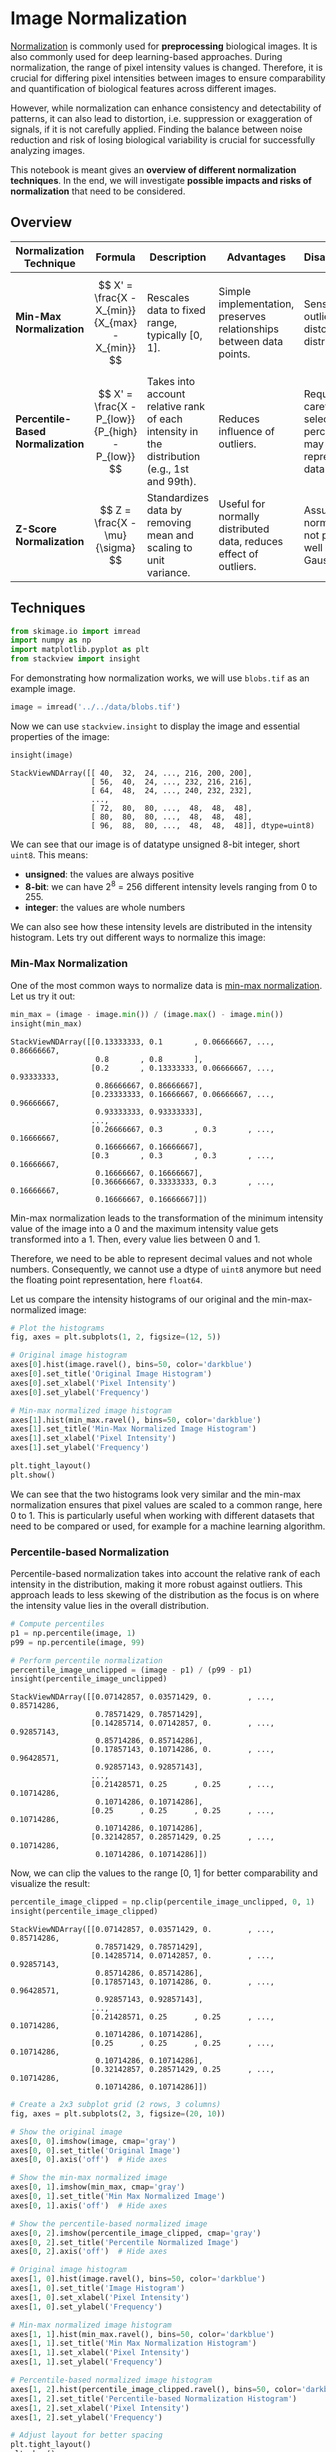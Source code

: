 * Image Normalization
  :PROPERTIES:
  :CUSTOM_ID: image-normalization
  :END:

[[https://en.wikipedia.org/wiki/Normalization_(image_processing)][Normalization]]
is commonly used for *preprocessing* biological images. It is also
commonly used for deep learning-based approaches. During normalization,
the range of pixel intensity values is changed. Therefore, it is crucial
for differing pixel intensities between images to ensure comparability
and quantification of biological features across different images.

However, while normalization can enhance consistency and detectability
of patterns, it can also lead to distortion, i.e. suppression or
exaggeration of signals, if it is not carefully applied. Finding the
balance between noise reduction and risk of losing biological
variability is crucial for successfully analyzing images.

This notebook is meant gives an *overview of different normalization
techniques*. In the end, we will investigate *possible impacts and risks
of normalization* that need to be considered.

** Overview
   :PROPERTIES:
   :CUSTOM_ID: overview
   :END:

| *Normalization Technique*        | *Formula*                                         | *Description*                                                                                | *Advantages*                                                        | *Disadvantages*                                                             |
|----------------------------------+---------------------------------------------------+----------------------------------------------------------------------------------------------+---------------------------------------------------------------------+-----------------------------------------------------------------------------|
| *Min-Max Normalization*          | \[ X' = \frac{X - X_{min}}{X_{max} - X_{min}} \]  | Rescales data to fixed range, typically [0, 1].                                              | Simple implementation, preserves relationships between data points. | Sensitivity to outliers can distort data distribution.                      |
| *Percentile-Based Normalization* | \[ X' = \frac{X - P_{low}}{P_{high} - P_{low}} \] | Takes into account relative rank of each intensity in the distribution (e.g., 1st and 99th). | Reduces influence of outliers.                                      | Requires careful selection of percentiles, may not represent all data well. |
| *Z-Score Normalization*          | \[ Z = \frac{X - \mu}{\sigma} \]                  | Standardizes data by removing mean and scaling to unit variance.                             | Useful for normally distributed data, reduces effect of outliers.   | Assumes normality, may not perform well with non-Gaussian data.             |

** Techniques
   :PROPERTIES:
   :CUSTOM_ID: techniques
   :END:

#+begin_src python
from skimage.io import imread
import numpy as np
import matplotlib.pyplot as plt
from stackview import insight
#+end_src

For demonstrating how normalization works, we will use =blobs.tif= as an
example image.

#+begin_src python
image = imread('../../data/blobs.tif')
#+end_src

Now we can use =stackview.insight= to display the image and essential
properties of the image:

#+begin_src python
insight(image)
#+end_src

#+begin_example
StackViewNDArray([[ 40,  32,  24, ..., 216, 200, 200],
                  [ 56,  40,  24, ..., 232, 216, 216],
                  [ 64,  48,  24, ..., 240, 232, 232],
                  ...,
                  [ 72,  80,  80, ...,  48,  48,  48],
                  [ 80,  80,  80, ...,  48,  48,  48],
                  [ 96,  88,  80, ...,  48,  48,  48]], dtype=uint8)
#+end_example

We can see that our image is of datatype unsigned 8-bit integer, short
=uint8=. This means:

- *unsigned*: the values are always positive
- *8-bit*: we can have 2^8 = 256 different intensity levels ranging from
  0 to 255.
- *integer*: the values are whole numbers

We can also see how these intensity levels are distributed in the
intensity histogram. Lets try out different ways to normalize this
image:

*** Min-Max Normalization
    :PROPERTIES:
    :CUSTOM_ID: min-max-normalization
    :END:

One of the most common ways to normalize data is
[[https://en.wikipedia.org/wiki/Feature_scaling#Methods][min-max
normalization]]. Let us try it out:

#+begin_src python
min_max = (image - image.min()) / (image.max() - image.min())
insight(min_max)
#+end_src

#+begin_example
StackViewNDArray([[0.13333333, 0.1       , 0.06666667, ..., 0.86666667,
                   0.8       , 0.8       ],
                  [0.2       , 0.13333333, 0.06666667, ..., 0.93333333,
                   0.86666667, 0.86666667],
                  [0.23333333, 0.16666667, 0.06666667, ..., 0.96666667,
                   0.93333333, 0.93333333],
                  ...,
                  [0.26666667, 0.3       , 0.3       , ..., 0.16666667,
                   0.16666667, 0.16666667],
                  [0.3       , 0.3       , 0.3       , ..., 0.16666667,
                   0.16666667, 0.16666667],
                  [0.36666667, 0.33333333, 0.3       , ..., 0.16666667,
                   0.16666667, 0.16666667]])
#+end_example

Min-max normalization leads to the transformation of the minimum
intensity value of the image into a 0 and the maximum intensity value
gets transformed into a 1. Then, every value lies between 0 and 1.

Therefore, we need to be able to represent decimal values and not whole
numbers. Consequently, we cannot use a dtype of =uint8= anymore but need
the floating point representation, here =float64=.

Let us compare the intensity histograms of our original and the
min-max-normalized image:

#+begin_src python
# Plot the histograms
fig, axes = plt.subplots(1, 2, figsize=(12, 5))  

# Original image histogram
axes[0].hist(image.ravel(), bins=50, color='darkblue')
axes[0].set_title('Original Image Histogram')
axes[0].set_xlabel('Pixel Intensity')
axes[0].set_ylabel('Frequency')

# Min-max normalized image histogram
axes[1].hist(min_max.ravel(), bins=50, color='darkblue')
axes[1].set_title('Min-Max Normalized Image Histogram')
axes[1].set_xlabel('Pixel Intensity')
axes[1].set_ylabel('Frequency')

plt.tight_layout()  
plt.show()
#+end_src

[[file:701ae97b1fec12582d67e21b9a9451c5988096d7.png]]

We can see that the two histograms look very similar and the min-max
normalization ensures that pixel values are scaled to a common range,
here 0 to 1. This is particularly useful when working with different
datasets that need to be compared or used, for example for a machine
learning algorithm.

*** Percentile-based Normalization
    :PROPERTIES:
    :CUSTOM_ID: percentile-based-normalization
    :END:

Percentile-based normalization takes into account the relative rank of
each intensity in the distribution, making it more robust against
outliers. This approach leads to less skewing of the distribution as the
focus is on where the intensity value lies in the overall distribution.

#+begin_src python
# Compute percentiles
p1 = np.percentile(image, 1)
p99 = np.percentile(image, 99)

# Perform percentile normalization
percentile_image_unclipped = (image - p1) / (p99 - p1)
insight(percentile_image_unclipped)
#+end_src

#+begin_example
StackViewNDArray([[0.07142857, 0.03571429, 0.        , ..., 0.85714286,
                   0.78571429, 0.78571429],
                  [0.14285714, 0.07142857, 0.        , ..., 0.92857143,
                   0.85714286, 0.85714286],
                  [0.17857143, 0.10714286, 0.        , ..., 0.96428571,
                   0.92857143, 0.92857143],
                  ...,
                  [0.21428571, 0.25      , 0.25      , ..., 0.10714286,
                   0.10714286, 0.10714286],
                  [0.25      , 0.25      , 0.25      , ..., 0.10714286,
                   0.10714286, 0.10714286],
                  [0.32142857, 0.28571429, 0.25      , ..., 0.10714286,
                   0.10714286, 0.10714286]])
#+end_example

Now, we can clip the values to the range [0, 1] for better comparability
and visualize the result:

#+begin_src python
percentile_image_clipped = np.clip(percentile_image_unclipped, 0, 1)  
insight(percentile_image_clipped)
#+end_src

#+begin_example
StackViewNDArray([[0.07142857, 0.03571429, 0.        , ..., 0.85714286,
                   0.78571429, 0.78571429],
                  [0.14285714, 0.07142857, 0.        , ..., 0.92857143,
                   0.85714286, 0.85714286],
                  [0.17857143, 0.10714286, 0.        , ..., 0.96428571,
                   0.92857143, 0.92857143],
                  ...,
                  [0.21428571, 0.25      , 0.25      , ..., 0.10714286,
                   0.10714286, 0.10714286],
                  [0.25      , 0.25      , 0.25      , ..., 0.10714286,
                   0.10714286, 0.10714286],
                  [0.32142857, 0.28571429, 0.25      , ..., 0.10714286,
                   0.10714286, 0.10714286]])
#+end_example

#+begin_src python
# Create a 2x3 subplot grid (2 rows, 3 columns)
fig, axes = plt.subplots(2, 3, figsize=(20, 10))  

# Show the original image
axes[0, 0].imshow(image, cmap='gray')
axes[0, 0].set_title('Original Image')
axes[0, 0].axis('off')  # Hide axes

# Show the min-max normalized image
axes[0, 1].imshow(min_max, cmap='gray')
axes[0, 1].set_title('Min Max Normalized Image')
axes[0, 1].axis('off')  # Hide axes

# Show the percentile-based normalized image
axes[0, 2].imshow(percentile_image_clipped, cmap='gray')
axes[0, 2].set_title('Percentile Normalized Image')
axes[0, 2].axis('off')  # Hide axes

# Original image histogram
axes[1, 0].hist(image.ravel(), bins=50, color='darkblue')
axes[1, 0].set_title('Image Histogram')
axes[1, 0].set_xlabel('Pixel Intensity')
axes[1, 0].set_ylabel('Frequency')

# Min-max normalized image histogram
axes[1, 1].hist(min_max.ravel(), bins=50, color='darkblue')
axes[1, 1].set_title('Min Max Normalization Histogram')
axes[1, 1].set_xlabel('Pixel Intensity')
axes[1, 1].set_ylabel('Frequency')

# Percentile-based normalized image histogram
axes[1, 2].hist(percentile_image_clipped.ravel(), bins=50, color='darkblue')
axes[1, 2].set_title('Percentile-based Normalization Histogram')
axes[1, 2].set_xlabel('Pixel Intensity')
axes[1, 2].set_ylabel('Frequency')

# Adjust layout for better spacing
plt.tight_layout()
plt.show()
#+end_src

[[file:d592ec8fcb46de616a90b910ef86e5e64d9f8bb5.png]]

We can see that the original image and the min-max normalized image have
a very similar appearance and intensity histogram. Because of the
clipping, the image which was normalized using percentiles seems to
appear with a slightly higher contrast.

** Exercise
   :PROPERTIES:
   :CUSTOM_ID: exercise
   :END:

Another type of normalization is the
[[https://www.statology.org/z-score-normalization/#:~:text=Z%2Dscore%20normalization%20refers%20to,the%20standard%20deviation%20is%201.][Z-score
normalization]]. It transforms the image such that it has a mean of 0
and standard deviation of 1 based on the following formula:

\[
Z = \frac{(X - \mu)}{\sigma}
\]

How would you implement the z-score normalization in python?

** Impact and risk of normalization
   :PROPERTIES:
   :CUSTOM_ID: impact-and-risk-of-normalization
   :END:

#+begin_src python
nuclei = imread('../../data/BBBC007_batch/17P1_POS0013_D_1UL.tif')
insight(nuclei)
#+end_src

#+begin_example
StackViewNDArray([[3, 3, 3, ..., 2, 3, 3],
                  [5, 4, 4, ..., 3, 3, 2],
                  [6, 5, 4, ..., 2, 3, 2],
                  ...,
                  [2, 1, 1, ..., 1, 1, 1],
                  [1, 2, 2, ..., 2, 1, 1],
                  [2, 2, 1, ..., 1, 1, 1]], dtype=uint16)
#+end_example

Now, imagine that during image acquisition, there was a pixel that
failed to change color as expected. This is a common problem in
microscopy. Hereby, we can decide between "dead pixels" (remain
permanently black) and "stuck pixels" (remain permanently stuck in a
bright state).

#+begin_src python
nuclei_stuck = nuclei.copy()
nuclei_stuck[150:153, 150:153] = 1000  
insight(nuclei_stuck)
#+end_src

#+begin_example
StackViewNDArray([[3, 3, 3, ..., 2, 3, 3],
                  [5, 4, 4, ..., 3, 3, 2],
                  [6, 5, 4, ..., 2, 3, 2],
                  ...,
                  [2, 1, 1, ..., 1, 1, 1],
                  [1, 2, 2, ..., 2, 1, 1],
                  [2, 2, 1, ..., 1, 1, 1]], dtype=uint16)
#+end_example

We can see that our initial distribution is now skewed because the
outlier is so far off the other values.

#+begin_src python
# show nuclei and nuclei_stuck side by side
fig, axes = plt.subplots(1, 2, figsize=(12, 6))

axes[0].imshow(nuclei, cmap='gray')
axes[0].set_title('Original Image')
axes[0].axis('off')

axes[1].imshow(nuclei_stuck, cmap='gray')
axes[1].set_title('Stuck Pixel Image')
axes[1].axis('off')

plt.tight_layout()
plt.show()
#+end_src

[[file:bc9c9fb872bef7e36201326ed8e8ee63de4cfd60.png]]

This results in a lack of contrast in the case with the stuck pixel. Let
us investigate how it impacts the min-max normalization.

#+begin_src python
min_max_stuck = (nuclei_stuck - nuclei_stuck.min()) / (nuclei_stuck.max() - nuclei_stuck.min())
insight(min_max_stuck)
#+end_src

#+begin_example
StackViewNDArray([[0.002002  , 0.002002  , 0.002002  , ..., 0.001001  ,
                   0.002002  , 0.002002  ],
                  [0.004004  , 0.003003  , 0.003003  , ..., 0.002002  ,
                   0.002002  , 0.001001  ],
                  [0.00500501, 0.004004  , 0.003003  , ..., 0.001001  ,
                   0.002002  , 0.001001  ],
                  ...,
                  [0.001001  , 0.        , 0.        , ..., 0.        ,
                   0.        , 0.        ],
                  [0.        , 0.001001  , 0.001001  , ..., 0.001001  ,
                   0.        , 0.        ],
                  [0.001001  , 0.001001  , 0.        , ..., 0.        ,
                   0.        , 0.        ]])
#+end_example

Min-max normalization is highly sensitive to these kind of outliers as
it takes into account the minimum and maximum intensity value to
determine the range of normalization. But how about percentile-based
normalization?

#+begin_src python
p1_stuck = np.percentile(nuclei_stuck, 0.1)
p99_stuck = np.percentile(nuclei_stuck, 99.9)

percentile_stuck_unclipped = (nuclei_stuck - p1_stuck) / (p99_stuck - p1_stuck)
insight(percentile_stuck_unclipped)
#+end_src

#+begin_example
StackViewNDArray([[0.01025641, 0.01025641, 0.01025641, ..., 0.00512821,
                   0.01025641, 0.01025641],
                  [0.02051282, 0.01538462, 0.01538462, ..., 0.01025641,
                   0.01025641, 0.00512821],
                  [0.02564103, 0.02051282, 0.01538462, ..., 0.00512821,
                   0.01025641, 0.00512821],
                  ...,
                  [0.00512821, 0.        , 0.        , ..., 0.        ,
                   0.        , 0.        ],
                  [0.        , 0.00512821, 0.00512821, ..., 0.00512821,
                   0.        , 0.        ],
                  [0.00512821, 0.00512821, 0.        , ..., 0.        ,
                   0.        , 0.        ]])
#+end_example

You can also play around with the percentiles, I chose here =0.1= and
=99.9=. Now, let us clip the image in the range [0,1]:

#+begin_src python
percentile_stuck_clipped = np.clip(percentile_stuck_unclipped, 0, 1)  
insight(percentile_stuck_clipped)
#+end_src

#+begin_example
StackViewNDArray([[0.01025641, 0.01025641, 0.01025641, ..., 0.00512821,
                   0.01025641, 0.01025641],
                  [0.02051282, 0.01538462, 0.01538462, ..., 0.01025641,
                   0.01025641, 0.00512821],
                  [0.02564103, 0.02051282, 0.01538462, ..., 0.00512821,
                   0.01025641, 0.00512821],
                  ...,
                  [0.00512821, 0.        , 0.        , ..., 0.        ,
                   0.        , 0.        ],
                  [0.        , 0.00512821, 0.00512821, ..., 0.00512821,
                   0.        , 0.        ],
                  [0.00512821, 0.00512821, 0.        , ..., 0.        ,
                   0.        , 0.        ]])
#+end_example

#+begin_src python
# Create a 2x3 subplot grid (2 rows, 3 columns)
fig, axes = plt.subplots(2, 4, figsize=(20, 10))  

# Show the original image
axes[0, 0].imshow(nuclei, cmap='gray')
axes[0, 0].set_title('Original Image')
axes[0, 0].axis('off')  # Hide axes

# Show the image with a stuck pixel
axes[0, 1].imshow(nuclei_stuck, cmap='gray')
axes[0, 1].set_title('Stuck Pixel Image')
axes[0, 1].axis('off')  # Hide axes

# Show the min-max normalized image
axes[0, 2].imshow(min_max_stuck, cmap='gray')
axes[0, 2].set_title('Min Max Normalized Image')
axes[0, 2].axis('off')  # Hide axes

# Show the percentile-based normalized image
axes[0, 3].imshow(percentile_stuck_clipped, cmap='gray')
axes[0, 3].set_title('Percentile Normalized Image')
axes[0, 3].axis('off')  # Hide axes

# Original image histogram
axes[1, 0].hist(nuclei.ravel(), bins=50, color='darkblue')
axes[1, 0].set_title('Image Histogram')
axes[1, 0].set_xlabel('Pixel Intensity')
axes[1, 0].set_ylabel('Frequency')

# Stuck pixel image histogram
axes[1, 1].hist(nuclei_stuck.ravel(), bins=50, color='darkblue')
axes[1, 1].set_title('Stuck Pixel Image Histogram')
axes[1, 1].set_xlabel('Pixel Intensity')
axes[1, 1].set_ylabel('Frequency')

# Min-max normalized image histogram
axes[1, 2].hist(min_max_stuck.ravel(), bins=50, color='darkblue')
axes[1, 2].set_title('Min Max Normalization Histogram')
axes[1, 2].set_xlabel('Pixel Intensity')
axes[1, 2].set_ylabel('Frequency')

# Percentile-based normalized image histogram
axes[1, 3].hist(percentile_stuck_clipped.ravel(), bins=50, color='darkblue')
axes[1, 3].set_title('Percentile-based Normalization Histogram')
axes[1, 3].set_xlabel('Pixel Intensity')
axes[1, 3].set_ylabel('Frequency')

# Adjust layout for better spacing
plt.tight_layout()
plt.show()
#+end_src

[[file:43f553deaae007dc43594d2dada415bc650cdaa6.png]]

*** Summary
    :PROPERTIES:
    :CUSTOM_ID: summary
    :END:

What can we learn from this? If an image contains very dark or, like in
our case, bright pixels (e.g. due to noise or artifacts), these extreme
values stretch the normalization range, causing most of the pixel values
to be squeezed into a narrow range. This compression results in a lower
contrast in the rest of the image. A way to circumvent this behavior is
to use Percentile-based Normalization. Percentile-based Normalization
takes into account the relative rank of each intensity in the
distribution, making it more robust against outliers. This approach
leads to less skewing of the distribution as the focus is on where the
intensity value lies in the overall distribution.
